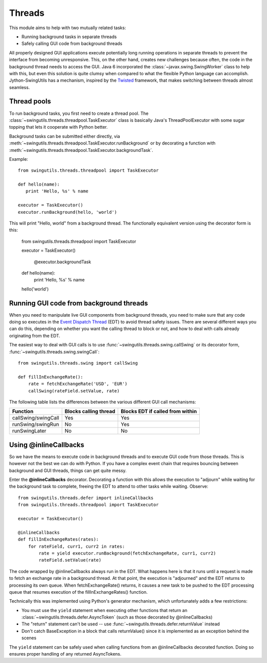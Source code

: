 Threads
=======

This module aims to help with two mutually related tasks:

* Running background tasks in separate threads
* Safely calling GUI code from background threads

All properly designed GUI applications execute potentially long running
operations in separate threads to prevent the interface from becoming
unresponsive. This, on the other hand, creates new challenges because often,
the code in the background thread needs to access the GUI. Java 6 incorporated
the :class:`~javax.swing.SwingWorker` class to help with this, but even this
solution is quite clumsy when compared to what the flexible Python
language can accomplish. Jython-SwingUtils has a mechanism, inspired by the
`Twisted <http://twistedmatrix.com/>`_ framework, that makes switching between
threads almost seamless.

Thread pools
------------

To run background tasks, you first need to create a thread pool.
The :class:`~swingutils.threads.threadpool.TaskExecutor` class is basically
Java's ThreadPoolExecutor with some sugar topping that lets it cooperate with
Python better.

Background tasks can be submitted either directly, via
:meth:`~swingutils.threads.threadpool.TaskExecutor.runBackground` or by
decorating a function with
:meth:`~swingutils.threads.threadpool.TaskExecutor.backgroundTask`.

Example::

    from swingutils.threads.threadpool import TaskExecutor
    
    def hello(name):
       print 'Hello, %s' % name
    
    executor = TaskExecutor()
    executor.runBackground(hello, 'world')

This will print "Hello, world" from a background thread. The functionally
equivalent version using the decorator form is this:

    from swingutils.threads.threadpool import TaskExecutor

    executor = TaskExecutor()

	@executor.backgroundTask
    def hello(name):
       print 'Hello, %s' % name

    hello('world')

Running GUI code from background threads
----------------------------------------

When you need to manipulate live GUI components from background threads,
you need to make sure that any code doing so executes in the
`Event Dispatch Thread <http://download.oracle.com/javase/tutorial/uiswing/concurrency/dispatch.html>`_
(EDT) to avoid thread safety issues. There are several different ways you can do
this, depending on whether you want the calling thread to block or not, and how
to deal with calls already originating from the EDT.

The easiest way to deal with GUI calls is to use
:func:`~swingutils.threads.swing.callSwing` or its decorator form,
:func:`~swingutils.threads.swing.swingCall`::

    from swingutils.threads.swing import callSwing

    def fillInExchangeRate():
        rate = fetchExchangeRate('USD', 'EUR')
        callSwing(rateField.setValue, rate)

The following table lists the differences between the various different
GUI call mechanisms:

===================  =====================  ================================
Function             Blocks calling thread  Blocks EDT if called from within
===================  =====================  ================================
callSwing/swingCall  Yes                    Yes
runSwing/swingRun    No                     Yes
runSwingLater        No                     No
===================  =====================  ================================

Using @inlineCallbacks
----------------------

So we have the means to execute code in background threads and to execute
GUI code from those threads. This is however not the best we can do with
Python. If you have a complex event chain that requires bouncing between
background and GUI threads, things can get quite messy.

Enter the **@inlineCallbacks** decorator. Decorating a function with this
allows the execution to "adjourn" while waiting for the background task to
complete, freeing the EDT to attend to other tasks while waiting. Observe::

    from swingutils.threads.defer import inlineCallbacks
    from swingutils.threads.threadpool import TaskExecutor

    executor = TaskExecutor()

    @inlineCallbacks
    def fillInExchangeRates(rates):
        for rateField, curr1, curr2 in rates:
            rate = yield executor.runBackground(fetchExchangeRate, curr1, curr2)
            rateField.setValue(rate)

The code wrapped by @inlineCallbacks always run in the EDT. What happens here
is that it runs until a request is made to fetch an exchange rate in a
background thread. At that point, the execution is "adjourned" and the EDT
returns to processing its own queue. When fetchExchangeRate() returns, it
causes a new task to be pushed to the EDT processing queue that resumes
execution of the fillInExchangeRates() function.

Technically this was implemented using Python's generator mechanism, which
unfortunately adds a few restrictions:

* You must use the ``yield`` statement when executing other functions that
  return an :class:`~swingutils.threads.defer.AsyncToken` (such as those
  decorated by @inlineCallbacks)
* The "return" statement can't be used -- use
  :func:`~swingutils.threads.defer.returnValue` instead
* Don't catch BaseException in a block that calls returnValue() since it is
  implemented as an exception behind the scenes

The ``yield`` statement can be safely used when calling functions from an
@inlineCallbacks decorated function. Doing so ensures proper handling of
any returned AsyncTokens.
